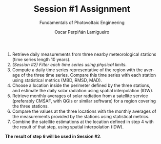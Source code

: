 #+TITLE: Session #1 Assignment
#+SUBTITLE: Fundamentals of Photovoltaic Engineering
#+AUTHOR:    Oscar Perpiñán Lamigueiro
#+EMAIL:     oscar.perpinan@upm.es
#+DATE: 
#+LANGUAGE:  en
#+OPTIONS:   num:t toc:nil \n:nil @:t ::t |:t ^:t -:t f:t *:t <:t
#+LATEX_HEADER: \usepackage{mathpazo}

1. Retrieve daily measurements from three nearby meteorological stations (time series length 10 years).
2. /(Session #2) Filter each time series using physical limits/.
3. Compute a daily time series representative of the region with the average of the three time series. Compare this time series with each station using statistical metrics (MBD, RMSD, MAD).
4. Choose a location inside the perimeter defined by the three stations, and estimate the daily solar radiation using spatial interpolation (IDW).
5. Retrieve monthly averages of solar radiation from a satellite service (preferably CMSAF, with QGis or similar software) for a region covering the three stations.
6. Compare the values at the three locations with the monthly averages of the measurements provided by the stations using statistical metrics.
7. Combine the satellite estimations at the location defined in step 4 with the result of that step, using spatial interpolation (IDW). 

*The result of step 6 will be used in Session #2*.


